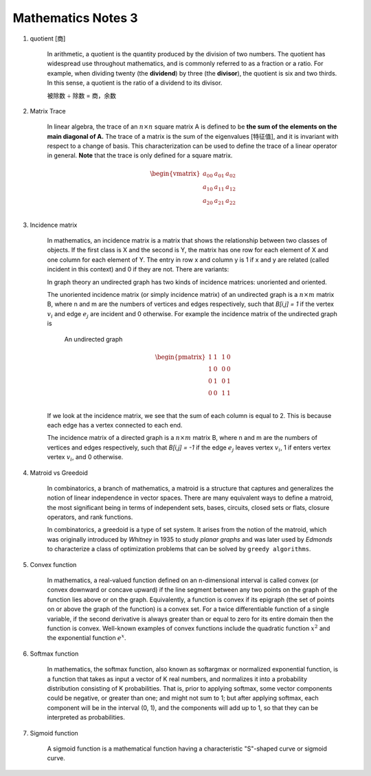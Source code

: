 *******************
Mathematics Notes 3
*******************

#. quotient [商]

    In arithmetic, a quotient is the quantity produced by the division of two numbers. 
    The quotient has widespread use throughout mathematics, and is commonly referred 
    to as a fraction or a ratio. For example, when dividing twenty (the **dividend**) 
    by three (the **divisor**), the quotient is six and two thirds. In this sense, 
    a quotient is the ratio of a dividend to its divisor.

    .. image:: images/quotient.png
    .. image:: images/arithmetic_operations.png

    被除数 ÷ 除数 = 商，余数

#. Matrix Trace 

    In linear algebra, the trace of an :math:`n \times n` square matrix A is defined to 
    be **the sum of the elements on the main diagonal of A.** The trace of 
    a matrix is the sum of the eigenvalues [特征值], and it is invariant with 
    respect to a change of basis. This characterization can be used to 
    define the trace of a linear operator in general. **Note** that 
    the trace is only defined for a square matrix.

    .. math::

        \begin{vmatrix}
        \underline{a_{00}} & a_{01} & a_{02} \\
        a_{10} & \underline{a_{11}} & a_{12} \\
        a_{20} & a_{21} & \underline{a_{22}} \\
        \end{vmatrix}

#. Incidence matrix
   
    In mathematics, an incidence matrix is a matrix that shows the relationship 
    between two classes of objects. If the first class is X and the second is Y, 
    the matrix has one row for each element of X and one column for each element of Y. 
    The entry in row x and column y is 1 if x and y are related (called incident in this context) 
    and 0 if they are not. There are variants: 

    In graph theory an undirected graph has two kinds of incidence matrices: unoriented and oriented.

    The unoriented incidence matrix (or simply incidence matrix) of an undirected graph is a :math:`n \times m` matrix B, 
    where n and m are the numbers of vertices and edges respectively, such that `B[i,j] = 1` if the vertex :math:`v_i` 
    and edge :math:`e_j` are incident and 0 otherwise. For example the incidence matrix of the undirected graph is

    .. figure:: images/labeled_undirected_graph.svg 

        An undirected graph

    .. math::

        \begin{pmatrix}
        1 & 1 & & 1 & 0 \\
        1 & 0 & & 0 & 0 \\
        0 & 1 & & 0 & 1 \\
        0 & 0 & & 1 & 1 \\
        \end{pmatrix}

    If we look at the incidence matrix, we see that the sum of each column is equal to 2. 
    This is because each edge has a vertex connected to each end.

    The incidence matrix of a directed graph is a :math:`n \times m` matrix B, where n and m are the numbers 
    of vertices and edges respectively, such that `B[i,j] = -1` if the edge :math:`e_j` leaves vertex :math:`v_i`, 
    1 if enters vertex vertex :math:`v_i`, and 0 otherwise.

#. Matroid vs Greedoid
    
    In combinatorics, a branch of mathematics, a matroid is a structure that captures 
    and generalizes the notion of linear independence in vector spaces. There are many 
    equivalent ways to define a matroid, the most significant being in terms of independent 
    sets, bases, circuits, closed sets or flats, closure operators, and rank functions.

    In combinatorics, a greedoid is a type of set system. It arises from the notion of the matroid, 
    which was originally introduced by *Whitney* in 1935 to study *planar graphs* and was later used 
    by *Edmonds* to characterize a class of optimization problems that can be solved by ``greedy algorithms``.

#. Convex function
   
    In mathematics, a real-valued function defined on an n-dimensional interval is called convex 
    (or convex downward or concave upward) if the line segment between any two points on the graph 
    of the function lies above or on the graph. Equivalently, a function is convex if its epigraph 
    (the set of points on or above the graph of the function) is a convex set. For a twice differentiable
    function of a single variable, if the second derivative is always greater than or equal to zero for its 
    entire domain then the function is convex. Well-known examples of convex functions include the quadratic 
    function :math:`x^2` and the exponential function :math:`e^x`.

#. Softmax function
   
    In mathematics, the softmax function, also known as softargmax or normalized exponential function,
    is a function that takes as input a vector of K real numbers, and normalizes it into a probability
    distribution consisting of K probabilities. That is, prior to applying softmax, some vector components
    could be negative, or greater than one; and might not sum to 1; but after applying softmax, each component
    will be in the interval (0, 1), and the components will add up to 1, so that they can be interpreted as probabilities.

#. Sigmoid function
   
    A sigmoid function is a mathematical function having a characteristic "S"-shaped curve or sigmoid curve.